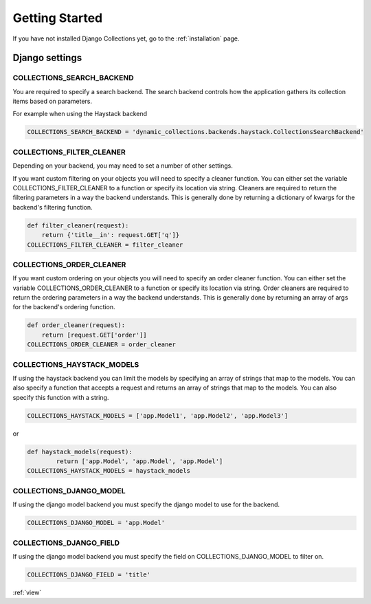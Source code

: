 .. _getting_started:

Getting Started
===============
If you have not installed Django Collections yet, go to the :ref:`installation` page.

Django settings
***************

COLLECTIONS_SEARCH_BACKEND
--------------------------
You are required to specify a search backend. 
The search backend controls how the application gathers its collection items based on parameters. 

For example when using the Haystack backend

.. code-block:: python
    
    COLLECTIONS_SEARCH_BACKEND = 'dynamic_collections.backends.haystack.CollectionsSearchBackend'


COLLECTIONS_FILTER_CLEANER
---------------------------
Depending on your backend, you may need to set a number of other settings.

If you want custom filtering on your objects you will need to specify a cleaner function.
You can either set the variable COLLECTIONS_FILTER_CLEANER to a function or specify its location via string.
Cleaners are required to return the filtering parameters in a way the backend understands.
This is generally done by returning a dictionary of kwargs for the backend's filtering function.

.. code-block:: python

	def filter_cleaner(request):
	    return {'title__in': request.GET['q']}
	COLLECTIONS_FILTER_CLEANER = filter_cleaner
	
	
COLLECTIONS_ORDER_CLEANER
---------------------------
If you want custom ordering on your objects you will need to specify an order cleaner function.
You can either set the variable COLLECTIONS_ORDER_CLEANER to a function or specify its location via string.
Order cleaners are required to return the ordering parameters in a way the backend understands.
This is generally done by returning an array of args for the backend's ordering function.

.. code-block:: python

	def order_cleaner(request):
	    return [request.GET['order']]
	COLLECTIONS_ORDER_CLEANER = order_cleaner

COLLECTIONS_HAYSTACK_MODELS
---------------------------
If using the haystack backend you can limit the models by specifying an array of strings that map to the models.
You can also specify a function that accepts a request and returns an array of strings that map to the models.
You can also specify this function with a string.

.. code-block:: python

	COLLECTIONS_HAYSTACK_MODELS = ['app.Model1', 'app.Model2', 'app.Model3']
	
or

.. code-block:: python
	
	def haystack_models(request):
		return ['app.Model', 'app.Model', 'app.Model']
	COLLECTIONS_HAYSTACK_MODELS = haystack_models   
	
COLLECTIONS_DJANGO_MODEL
------------------------
If using the django model backend you must specify the django model to use for the backend.

.. code-block:: python

	COLLECTIONS_DJANGO_MODEL = 'app.Model'
	
COLLECTIONS_DJANGO_FIELD
------------------------
If using the django model backend you must specify the field on COLLECTIONS_DJANGO_MODEL to filter on.

.. code-block:: python

	COLLECTIONS_DJANGO_FIELD = 'title'
	
:ref:`view` 
